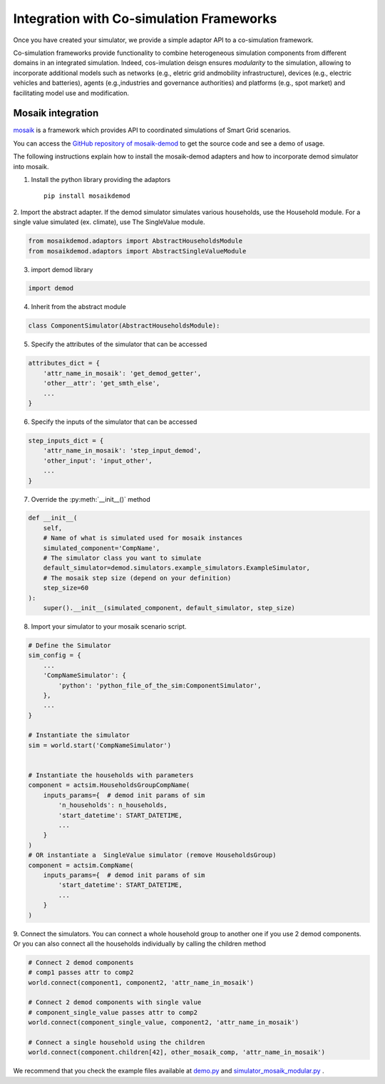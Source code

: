 
.. _co-simulation:

=========================================
Integration with Co-simulation Frameworks
=========================================

Once you have created your simulator, we provide a simple adaptor API to
a co-simulation framework.

Co-simulation frameworks provide functionality to combine heterogeneous 
simulation  components  from  different  domains  in  an  integrated  
simulation.
Indeed, cos-imulation deisgn ensures *modularity* to the simulation, 
allowing to incorporate additional models such as networks 
(e.g., eletric grid andmobility infrastructure), 
devices (e.g., electric vehicles and batteries), 
agents (e.g.,industries  and  governance  authorities)  
and  platforms  (e.g.,  spot  market) and 
facilitating model use and modification.


Mosaik integration
------------------

`mosaik <https://mosaik.readthedocs.io/en/latest/overview.html>`_ is a 
framework which provides API to coordinated simulations
of Smart Grid scenarios.

You can access the
`GitHub repository of mosaik-demod <https://github.com/epfl-herus/mosaik-demod>`_
to get the source code and see a demo of usage.

The following instructions explain how to install the mosaik-demod
adapters and how to incorporate demod simulator into mosaik.


1. Install the python library providing the adaptors ::

    pip install mosaikdemod



2. Import the abstract adapter.
If the demod simulator simulates various households,
use the Household module.
For a single value simulated (ex. climate), use The SingleValue module.

.. code-block:: python

    from mosaikdemod.adaptors import AbstractHouseholdsModule
    from mosaikdemod.adaptors import AbstractSingleValueModule


3. import demod library

.. code-block:: python

    import demod


4. Inherit from the abstract module

.. code-block:: python

    class ComponentSimulator(AbstractHouseholdsModule):


5. Specify the attributes of the simulator that can be accessed

.. code-block:: python

    attributes_dict = {
        'attr_name_in_mosaik': 'get_demod_getter',
        'other__attr': 'get_smth_else',
        ...
    }

6. Specify the inputs of the simulator that can be accessed

.. code-block:: python

    step_inputs_dict = {
        'attr_name_in_mosaik': 'step_input_demod',
        'other_input': 'input_other',
        ...
    }

7. Override the :py:meth:`__init__()` method

.. code-block:: python

    def __init__(
        self,
        # Name of what is simulated used for mosaik instances
        simulated_component='CompName',
        # The simulator class you want to simulate
        default_simulator=demod.simulators.example_simulators.ExampleSimulator,
        # The mosaik step size (depend on your definition)
        step_size=60
    ):
        super().__init__(simulated_component, default_simulator, step_size)


8. Import your simulator to your mosaik scenario script.

.. code-block:: python

    # Define the Simulator
    sim_config = {
        ...
        'CompNameSimulator': {
            'python': 'python_file_of_the_sim:ComponentSimulator',
        },
        ...
    }

    # Instantiate the simulator
    sim = world.start('CompNameSimulator')


    # Instantiate the households with parameters
    component = actsim.HouseholdsGroupCompName(
        inputs_params={  # demod init params of sim
            'n_households': n_households,
            'start_datetime': START_DATETIME,
            ...
        }
    )
    # OR instantiate a  SingleValue simulator (remove HouseholdsGroup)
    component = actsim.CompName(
        inputs_params={  # demod init params of sim
            'start_datetime': START_DATETIME,
            ...
        }
    )


9. Connect the simulators. You can connect a whole household group to another one if you use 2 demod components.
Or you can also connect all the households individually
by calling the children method

.. code-block:: python

    # Connect 2 demod components
    # comp1 passes attr to comp2
    world.connect(component1, component2, 'attr_name_in_mosaik')

    # Connect 2 demod components with single value
    # component_single_value passes attr to comp2
    world.connect(component_single_value, component2, 'attr_name_in_mosaik')

    # Connect a single household using the children
    world.connect(component.children[42], other_mosaik_comp, 'attr_name_in_mosaik')



We recommend that you check the example files available at
`demo.py <https://github.com/epfl-herus/mosaik-demod/blob/master/demo.py>`_
and
`simulator_mosaik_modular.py <https://github.com/epfl-herus/mosaik-demod/blob/master/simulator_mosaik_modular.py>`_
.

